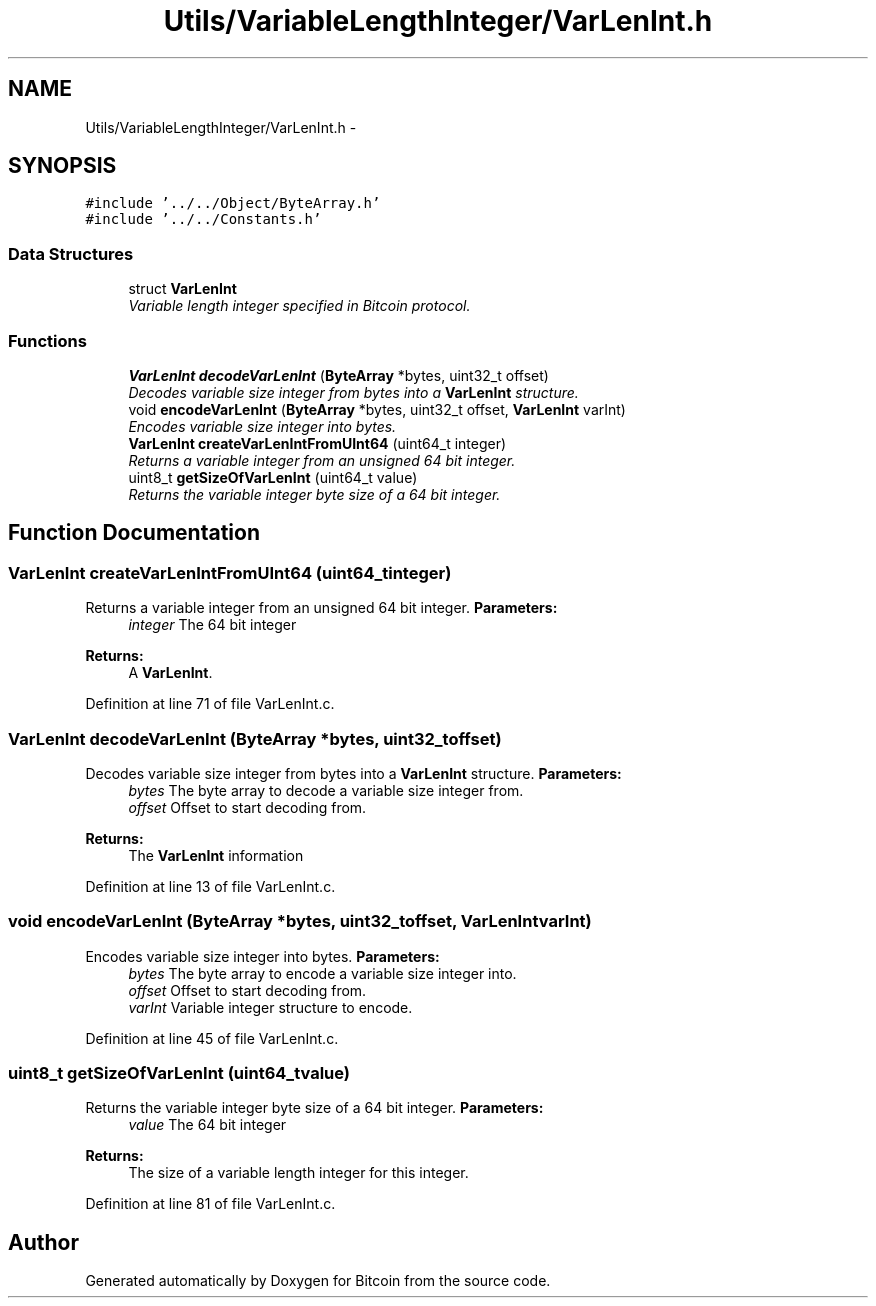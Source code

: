 .TH "Utils/VariableLengthInteger/VarLenInt.h" 3 "Thu Oct 11 2012" "Version 1.0" "Bitcoin" \" -*- nroff -*-
.ad l
.nh
.SH NAME
Utils/VariableLengthInteger/VarLenInt.h \- 
.SH SYNOPSIS
.br
.PP
\fC#include '../../Object/ByteArray.h'\fP
.br
\fC#include '../../Constants.h'\fP
.br

.SS "Data Structures"

.in +1c
.ti -1c
.RI "struct \fBVarLenInt\fP"
.br
.RI "\fIVariable length integer specified in Bitcoin protocol. \fP"
.in -1c
.SS "Functions"

.in +1c
.ti -1c
.RI "\fBVarLenInt\fP \fBdecodeVarLenInt\fP (\fBByteArray\fP *bytes, uint32_t offset)"
.br
.RI "\fIDecodes variable size integer from bytes into a \fBVarLenInt\fP structure. \fP"
.ti -1c
.RI "void \fBencodeVarLenInt\fP (\fBByteArray\fP *bytes, uint32_t offset, \fBVarLenInt\fP varInt)"
.br
.RI "\fIEncodes variable size integer into bytes. \fP"
.ti -1c
.RI "\fBVarLenInt\fP \fBcreateVarLenIntFromUInt64\fP (uint64_t integer)"
.br
.RI "\fIReturns a variable integer from an unsigned 64 bit integer. \fP"
.ti -1c
.RI "uint8_t \fBgetSizeOfVarLenInt\fP (uint64_t value)"
.br
.RI "\fIReturns the variable integer byte size of a 64 bit integer. \fP"
.in -1c
.SH "Function Documentation"
.PP 
.SS "\fBVarLenInt\fP createVarLenIntFromUInt64 (uint64_tinteger)"
.PP
Returns a variable integer from an unsigned 64 bit integer. \fBParameters:\fP
.RS 4
\fIinteger\fP The 64 bit integer 
.RE
.PP
\fBReturns:\fP
.RS 4
A \fBVarLenInt\fP. 
.RE
.PP

.PP
Definition at line 71 of file VarLenInt.c.
.SS "\fBVarLenInt\fP decodeVarLenInt (\fBByteArray\fP *bytes, uint32_toffset)"
.PP
Decodes variable size integer from bytes into a \fBVarLenInt\fP structure. \fBParameters:\fP
.RS 4
\fIbytes\fP The byte array to decode a variable size integer from. 
.br
\fIoffset\fP Offset to start decoding from. 
.RE
.PP
\fBReturns:\fP
.RS 4
The \fBVarLenInt\fP information 
.RE
.PP

.PP
Definition at line 13 of file VarLenInt.c.
.SS "void encodeVarLenInt (\fBByteArray\fP *bytes, uint32_toffset, \fBVarLenInt\fPvarInt)"
.PP
Encodes variable size integer into bytes. \fBParameters:\fP
.RS 4
\fIbytes\fP The byte array to encode a variable size integer into. 
.br
\fIoffset\fP Offset to start decoding from. 
.br
\fIvarInt\fP Variable integer structure to encode. 
.RE
.PP

.PP
Definition at line 45 of file VarLenInt.c.
.SS "uint8_t getSizeOfVarLenInt (uint64_tvalue)"
.PP
Returns the variable integer byte size of a 64 bit integer. \fBParameters:\fP
.RS 4
\fIvalue\fP The 64 bit integer 
.RE
.PP
\fBReturns:\fP
.RS 4
The size of a variable length integer for this integer. 
.RE
.PP

.PP
Definition at line 81 of file VarLenInt.c.
.SH "Author"
.PP 
Generated automatically by Doxygen for Bitcoin from the source code.
